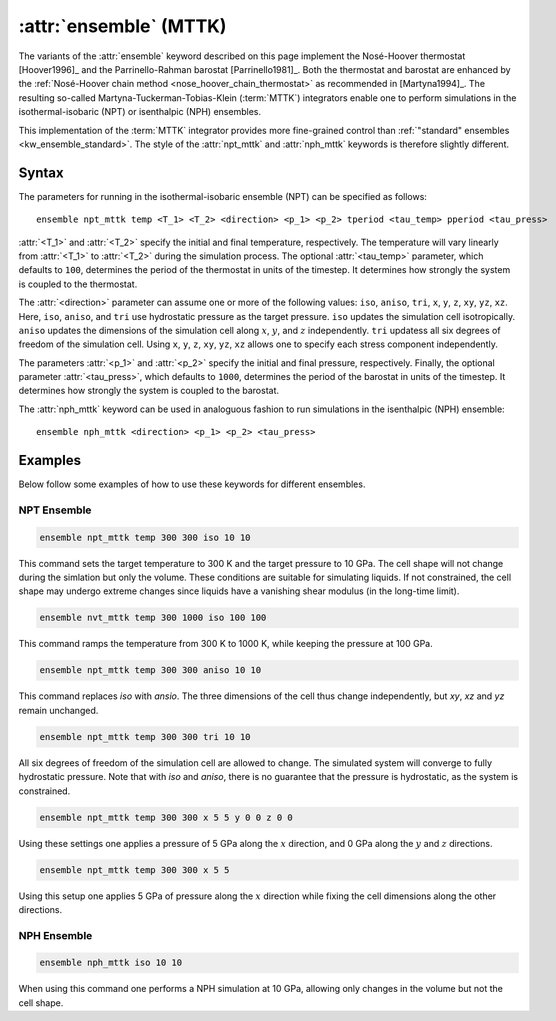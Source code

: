 .. _mttk:
.. _kw_ensemble_mttk:
.. index::
   single: npt_mttk (keyword in run.in)
   single: nph_mttk (keyword in run.in)
   single: MTTK integrator

:attr:`ensemble` (MTTK)
=======================

The variants of the :attr:`ensemble` keyword described on this page implement the Nosé-Hoover thermostat [Hoover1996]_ and the Parrinello-Rahman barostat [Parrinello1981]_.
Both the thermostat and barostat are enhanced by the :ref:`Nosé-Hoover chain method <nose_hoover_chain_thermostat>` as recommended in [Martyna1994]_. 
The resulting so-called Martyna-Tuckerman-Tobias-Klein (:term:`MTTK`) integrators enable one to perform simulations in the isothermal-isobaric (NPT) or isenthalpic (NPH) ensembles.

This implementation of the :term:`MTTK` integrator provides more fine-grained control than :ref:`"standard" ensembles <kw_ensemble_standard>`.
The style of the :attr:`npt_mttk` and :attr:`nph_mttk` keywords is therefore slightly different.

Syntax
------

The parameters for running in the isothermal-isobaric ensemble (NPT) can be specified as follows::

    ensemble npt_mttk temp <T_1> <T_2> <direction> <p_1> <p_2> tperiod <tau_temp> pperiod <tau_press>

:attr:`<T_1>` and :attr:`<T_2>` specify the initial and final temperature, respectively.
The temperature will vary linearly from :attr:`<T_1>` to :attr:`<T_2>` during the simulation process.
The optional :attr:`<tau_temp>` parameter, which defaults to ``100``, determines the period of the thermostat in units of the timestep.
It determines how strongly the system is coupled to the thermostat.

The :attr:`<direction>` parameter can assume one or more of the following values: ``iso``, ``aniso``, ``tri``, ``x``, ``y``, ``z``, ``xy``, ``yz``, ``xz``.
Here, ``iso``, ``aniso``, and ``tri`` use hydrostatic pressure as the target pressure.
``iso`` updates the simulation cell isotropically.
``aniso`` updates the dimensions of the simulation cell along :math:`x`, :math:`y`, and :math:`z` independently.
``tri`` updatess all six degrees of freedom of the simulation cell.
Using ``x``, ``y``, ``z``, ``xy``, ``yz``, ``xz`` allows one to specify each stress component independently.

The parameters :attr:`<p_1>` and :attr:`<p_2>` specify the initial and final pressure, respectively.
Finally, the optional parameter :attr:`<tau_press>`, which defaults to ``1000``, determines the period of the barostat in units of the timestep.
It determines how strongly the system is coupled to the barostat.

The :attr:`nph_mttk` keyword can be used in analoguous fashion to run simulations in the isenthalpic (NPH) ensemble::

    ensemble nph_mttk <direction> <p_1> <p_2> <tau_press>


Examples
--------

Below follow some examples of how to use these keywords for different ensembles.

NPT Ensemble
^^^^^^^^^^^^

.. code-block:: rst

    ensemble npt_mttk temp 300 300 iso 10 10

This command sets the target temperature to 300 K and the target pressure to 10 GPa.
The cell shape will not change during the simlation but only the volume.
These conditions are suitable for simulating liquids.
If not constrained, the cell shape may undergo extreme changes since liquids have a vanishing shear modulus (in the long-time limit).

.. code-block:: rst

    ensemble nvt_mttk temp 300 1000 iso 100 100

This command ramps the temperature from 300 K to 1000 K, while keeping the pressure at 100 GPa.

.. code-block:: rst

    ensemble npt_mttk temp 300 300 aniso 10 10

This command replaces `iso` with `ansio`.
The three dimensions of the cell thus change independently, but `xy`, `xz` and `yz` remain unchanged.

.. code-block:: rst

    ensemble npt_mttk temp 300 300 tri 10 10

All six degrees of freedom of the simulation cell are allowed to change.
The simulated system will converge to fully hydrostatic pressure. 
Note that with `iso` and `aniso`, there is no guarantee that the pressure is hydrostatic, as the system is constrained.

.. code-block:: rst

    ensemble npt_mttk temp 300 300 x 5 5 y 0 0 z 0 0

Using these settings one applies a pressure of 5 GPa along the :math:`x` direction, and 0 GPa along the :math:`y` and :math:`z` directions.

.. code-block:: rst

    ensemble npt_mttk temp 300 300 x 5 5

Using this setup one applies 5 GPa of pressure along the :math:`x` direction while fixing the cell dimensions along the other directions.


NPH Ensemble
^^^^^^^^^^^^

.. code-block:: rst

    ensemble nph_mttk iso 10 10

When using this command one performs a NPH simulation at 10 GPa, allowing only changes in the volume but not the cell shape.
